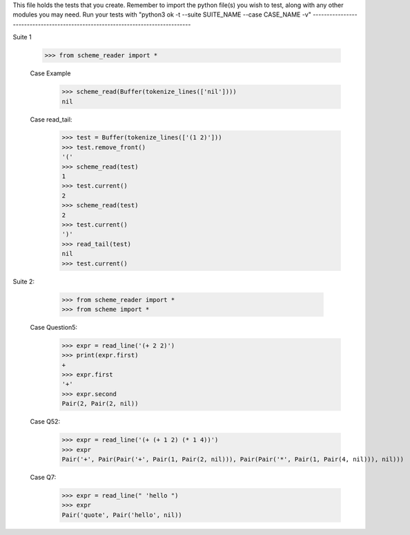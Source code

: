 This file holds the tests that you create. Remember to import the python file(s)
you wish to test, along with any other modules you may need.
Run your tests with "python3 ok -t --suite SUITE_NAME --case CASE_NAME -v"
--------------------------------------------------------------------------------

Suite 1

    >>> from scheme_reader import *

    Case Example
        >>> scheme_read(Buffer(tokenize_lines(['nil'])))
        nil

    Case read_tail:
    	>>> test = Buffer(tokenize_lines(['(1 2)']))
    	>>> test.remove_front()
    	'('
    	>>> scheme_read(test)
    	1
    	>>> test.current()
    	2
    	>>> scheme_read(test)
    	2
    	>>> test.current()
    	')'
    	>>> read_tail(test)
    	nil
    	>>> test.current()

Suite 2:

	>>> from scheme_reader import *
	>>> from scheme import *

    Case Question5:
    	>>> expr = read_line('(+ 2 2)')
    	>>> print(expr.first)
    	+
    	>>> expr.first
    	'+'
    	>>> expr.second
    	Pair(2, Pair(2, nil))

    Case Q52:
    	>>> expr = read_line('(+ (+ 1 2) (* 1 4))')
    	>>> expr
    	Pair('+', Pair(Pair('+', Pair(1, Pair(2, nil))), Pair(Pair('*', Pair(1, Pair(4, nil))), nil)))

    Case Q7:
        >>> expr = read_line(" 'hello ")
        >>> expr
        Pair('quote', Pair('hello', nil))






